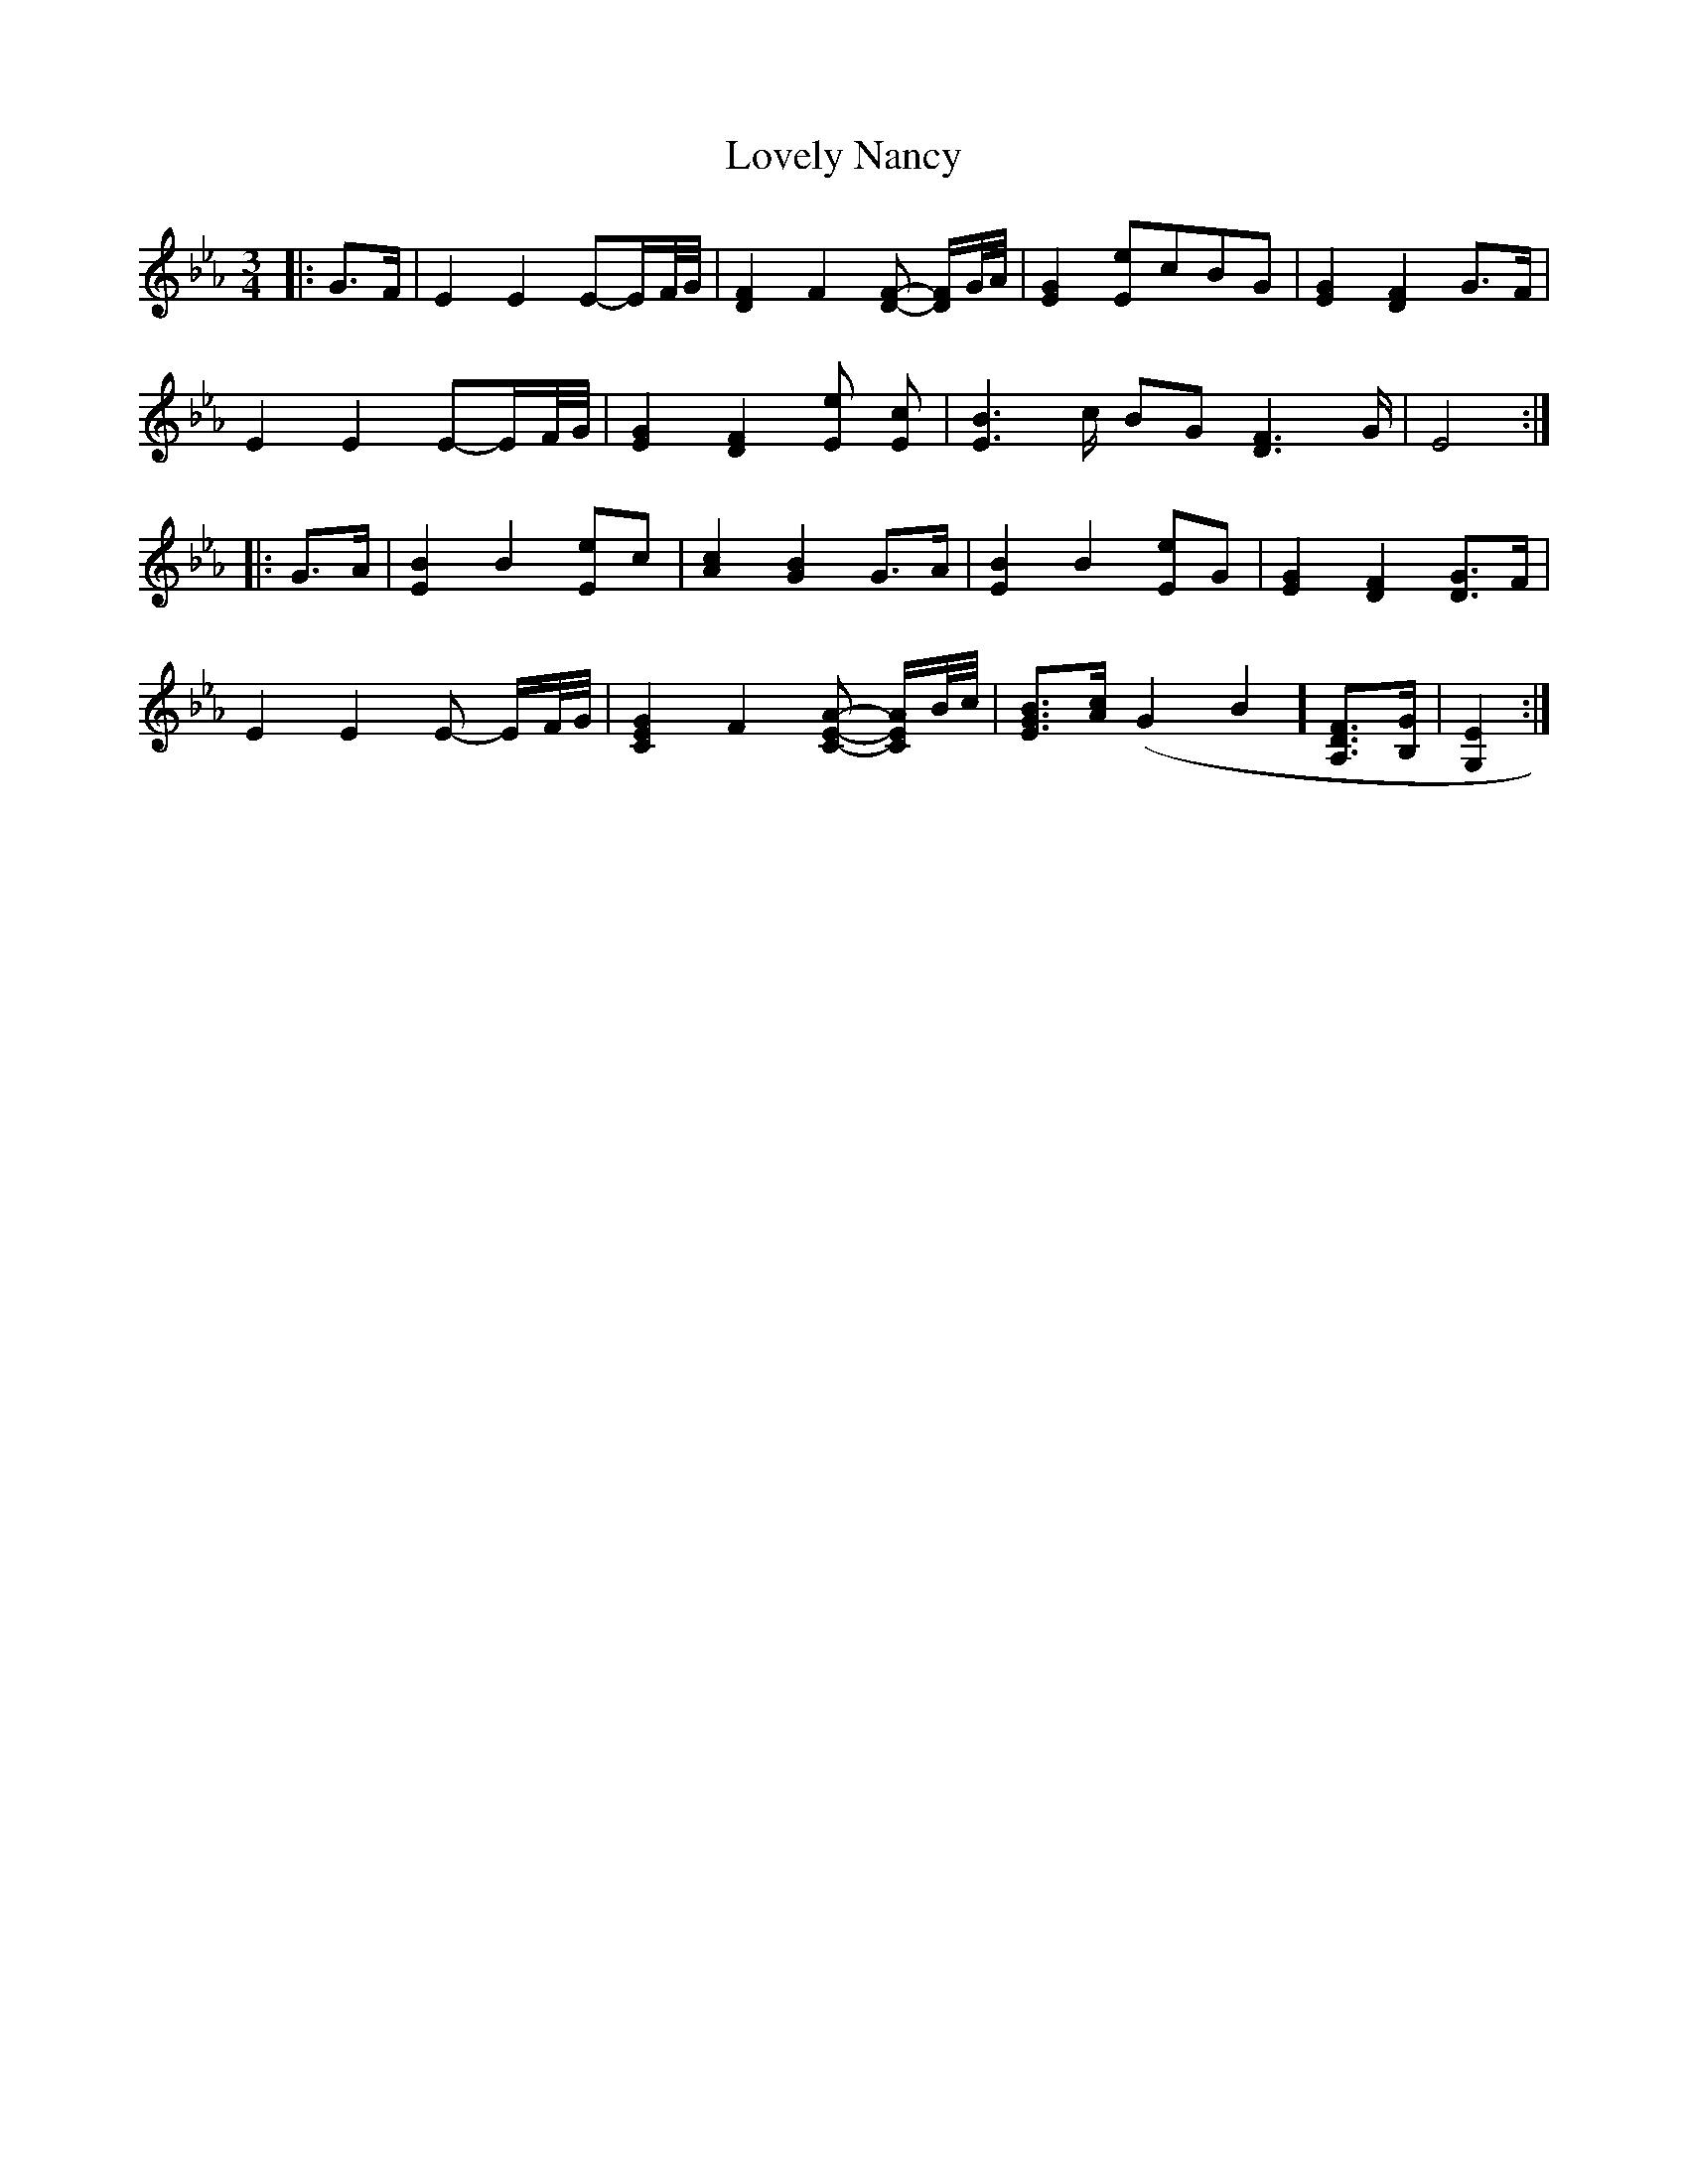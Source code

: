 X: 24395
T: Lovely Nancy
R: waltz
M: 3/4
K: Fdorian
K: EbMaj
|:G>F|E2 E2 E-E/F/4G/4|[D2F2] F2 [DF]- [D/F/]G/4A/4|[E2G2] [Ee]cBG|[E2G2] [D2F2] G>F|
E2 E2 E-E/F/4G/4|[E2G2] [D2F2] [Ee] [Ec]|[E2B2]>c BG [D2F2]>G|E4:|
|:G>A|[E2B2] B2 [Ee]c|[A2c2] [G2B2] G>A|[E2B2] B2 [Ee]G|[E2G2] [D2F2] [DG]>F|
E2 E2 E- E/F/4G/4|[C2E2G2] F2 [CEA]- [C/E/A/]B/4c/4|[EGB]>[Ac] (G2B2] [A,DF]>[B,G]|[G,2E2]:|

